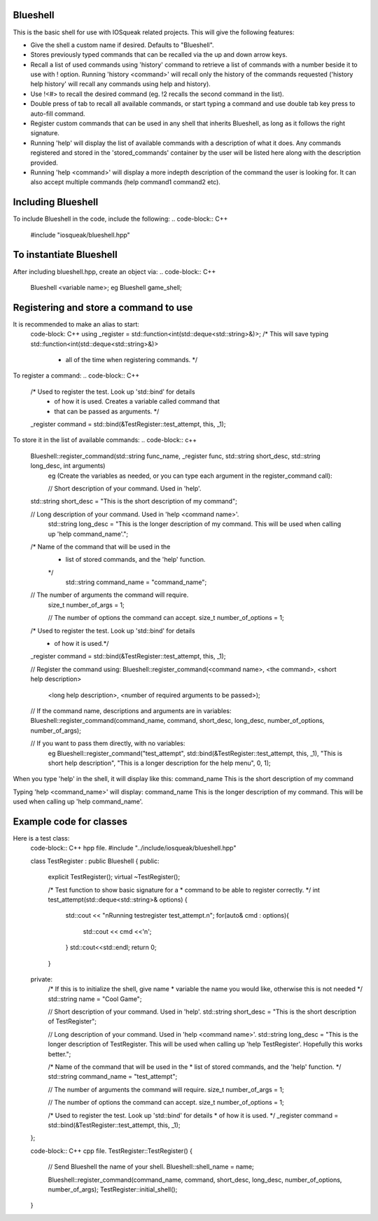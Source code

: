 Blueshell
#########

This is the basic shell for use with IOSqueak related projects.
This will give the following features:

* Give the shell a custom name if desired. Defaults to "Blueshell".

* Stores previously typed commands that can be recalled via the
  up and down arrow keys.
  
* Recall a list of used commands using 'history' command to retrieve a
  list of commands with a number beside it to use with ! option.
  Running 'history <command>' will recall only the history of the commands
  requested ('history help history' will recall any commands using
  help and history).
  
* Use !<#> to recall the desired command (eg. !2 recalls the second
  command in the list).
  
* Double press of tab to recall all available commands, or start typing 
  a command and use double tab key press to auto-fill command.
  
* Register custom commands that can be used in any shell that 
  inherits Blueshell, as long as it follows the right signature.
  
* Running 'help' will display the list of available commands with
  a description of what it does. Any commands registered and stored
  in the 'stored_commands' container by the user will be listed here
  along with the description provided.

* Running 'help <command>' will display a more indepth description
  of the command the user is looking for. It can also accept
  multiple commands (help command1 command2 etc).
  
Including Blueshell
###################

To include Blueshell in the code, include the following:
..  code-block:: C++
    #include "iosqueak/blueshell.hpp"
    
To instantiate Blueshell
########################

After including blueshell.hpp, create an object via:
..  code-block:: C++
    Blueshell <variable name>;
    eg Blueshell game_shell;

Registering and store a command to use
######################################

It is recommended to make an alias to start:
    code-block: C++
    using _register = std::function<int(std::deque<std::string>&)>;
    /* This will save typing std::function<int(std::deque<std::string>&)>
     * all of the time when registering commands. */
     
To register a command:
..  code-block:: C++
    /* Used to register the test. Look up 'std::bind' for details
     * of how it is used. Creates a variable called command that
     * that can be passed as arguments. */
    _register command = std::bind(&TestRegister::test_attempt, this, _1);
   	
To store it in the list of available commands:
..  code-block:: c++
    Blueshell::register_command(std::string func_name, _register func, std::string short_desc, std::string long_desc, int arguments)
	eg (Create the variables as needed, or you can type each argument in the register_command call):
	
	// Short description of your command. Used in 'help'.
    std::string short_desc = "This is the short description of my command";
    
    // Long description of your command. Used in 'help <command name>'.
	std::string long_desc = "This is the longer description of my command. This will be used when calling up 'help command_name'.";
    
    /* Name of the command that will be used in the
     * list of stored commands, and the 'help' function.
     */
	std::string command_name = "command_name";
    
    // The number of arguments the command will require.
	size_t number_of_args = 1;
	
	// The number of options the command can accept.
	size_t number_of_options = 1;
    
    /* Used to register the test. Look up 'std::bind' for details
     * of how it is used.*/
    _register command = std::bind(&TestRegister::test_attempt, this, _1);
    
    // Register the command using:
    Blueshell::register_command(<command name>, <the command>, <short help description>
                <long help description>, <number of required arguments to be passed>);
    // If the command name, descriptions and arguments are in variables:
    Blueshell::register_command(command_name, command, short_desc, long_desc, number_of_options, number_of_args);

    // If you want to pass them directly, with no variables:
	eg Blueshell::register_command("test_attempt", std::bind(&TestRegister::test_attempt, this, _1), "This is short help description", "This is a longer description for the help menu", 0, 1);
	
When you type 'help' in the shell, it will display like this:
command_name        This is the short description of my command

Typing 'help <command_name>' will display:
command_name        This is the longer description of my command. This will be used when calling up 'help command_name'.


Example code for classes
########################

Here is a test class:
    code-block:: C++ hpp file.
    #include "../include/iosqueak/blueshell.hpp"

    class TestRegister : public Blueshell
    {
    public:
        explicit TestRegister();
        virtual ~TestRegister();
        
        /* Test function to show basic signature for a
        * command to be able to register correctly.
        */
        int test_attempt(std::deque<std::string>& options)
        {
            std::cout << "\nRunning testregister test_attempt.\n";
            for(auto& cmd : options){
                std::cout << cmd <<'\n';
            }
            std::cout<<std::endl;
            return 0;
        }

    private:
        /* If this is to initialize the shell, give name
        * variable the name you would like, otherwise this is not needed
        */
        std::string name = "Cool Game";
        
        // Short description of your command. Used in 'help'.
        std::string short_desc = "This is the short description of TestRegister";
        
        // Long description of your command. Used in 'help <command name>'.
        std::string long_desc = "This is the longer description of TestRegister. This will be used when calling up 'help TestRegister'. Hopefully this works better.";
        
        /* Name of the command that will be used in the
        * list of stored commands, and the 'help' function.
        */
        std::string command_name = "test_attempt";
        
        // The number of arguments the command will require.
        size_t number_of_args = 1;
        
        // The number of options the command can accept.
        size_t number_of_options = 1;
        
        /* Used to register the test. Look up 'std::bind' for details
        * of how it is used.
        */
        _register command = std::bind(&TestRegister::test_attempt, this, _1);
    };
    
    code-block:: C++ cpp file.
    TestRegister::TestRegister()
    {
        // Send Blueshell the name of your shell.
        Blueshell::shell_name = name;
        
        Blueshell::register_command(command_name, command, short_desc, long_desc, number_of_options, number_of_args);
        TestRegister::initial_shell();
    }
